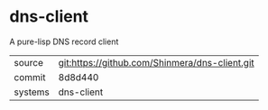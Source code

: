 * dns-client

A pure-lisp DNS record client

|---------+------------------------------------------------|
| source  | git:https://github.com/Shinmera/dns-client.git |
| commit  | 8d8d440                                        |
| systems | dns-client                                     |
|---------+------------------------------------------------|

